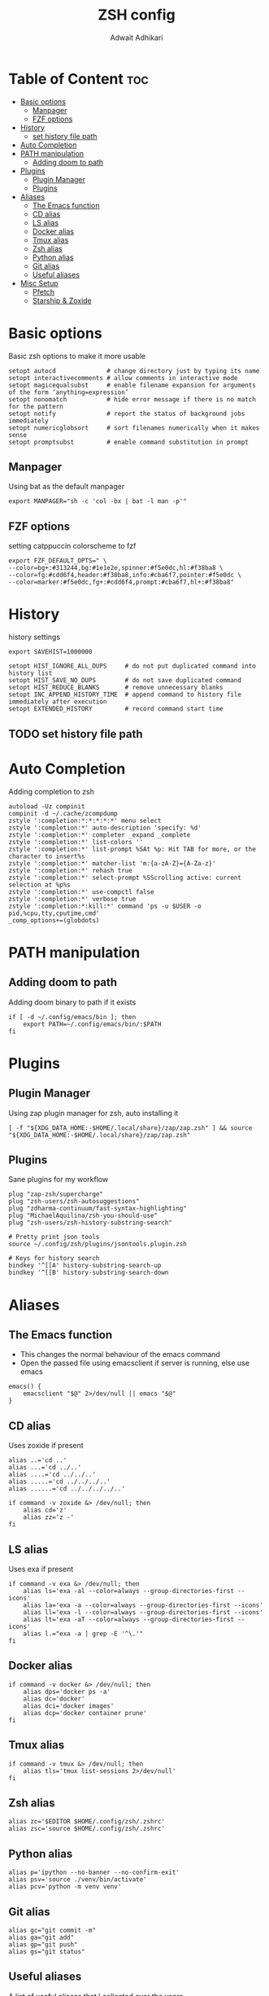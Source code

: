 #+TITLE: ZSH config
#+Description: ZSH configuration file
#+Property: header-args :tangle .zshrc
#+Author: Adwait Adhikari

* Table of Content :toc:
- [[#basic-options][Basic options]]
  - [[#manpager][Manpager]]
  - [[#fzf-options][FZF options]]
- [[#history][History]]
  - [[#set-history-file-path][set history file path]]
- [[#auto-completion][Auto Completion]]
- [[#path-manipulation][PATH manipulation]]
  - [[#adding-doom-to-path][Adding doom to path]]
- [[#plugins][Plugins]]
  - [[#plugin-manager][Plugin Manager]]
  - [[#plugins-1][Plugins]]
- [[#aliases][Aliases]]
  - [[#the-emacs-function][The Emacs function]]
  - [[#cd-alias][CD alias]]
  - [[#ls-alias][LS alias]]
  - [[#docker-alias][Docker alias]]
  - [[#tmux-alias][Tmux alias]]
  - [[#zsh-alias][Zsh alias]]
  - [[#python-alias][Python alias]]
  - [[#git-alias][Git alias]]
  - [[#useful-aliases][Useful aliases]]
- [[#misc-setup][Misc Setup]]
  - [[#pfetch][Pfetch]]
  - [[#starship--zoxide][Starship & Zoxide]]

* Basic options
Basic zsh options to make it more usable

#+begin_src shell
setopt autocd              # change directory just by typing its name
setopt interactivecomments # allow comments in interactive mode
setopt magicequalsubst     # enable filename expansion for arguments of the form ‘anything=expression’
setopt nonomatch           # hide error message if there is no match for the pattern
setopt notify              # report the status of background jobs immediately
setopt numericglobsort     # sort filenames numerically when it makes sense
setopt promptsubst         # enable command substitution in prompt
#+end_src

** Manpager
Using bat as the default manpager

#+begin_src shell
export MANPAGER="sh -c 'col -bx | bat -l man -p'"
#+end_src

** FZF options
setting catppuccin colorscheme to fzf

#+begin_src shell
export FZF_DEFAULT_OPTS=" \
--color=bg+:#313244,bg:#1e1e2e,spinner:#f5e0dc,hl:#f38ba8 \
--color=fg:#cdd6f4,header:#f38ba8,info:#cba6f7,pointer:#f5e0dc \
--color=marker:#f5e0dc,fg+:#cdd6f4,prompt:#cba6f7,hl+:#f38ba8"
#+end_src

* History
history settings

#+begin_src shell
export SAVEHIST=1000000

setopt HIST_IGNORE_ALL_DUPS     # do not put duplicated command into history list
setopt HIST_SAVE_NO_DUPS        # do not save duplicated command
setopt HIST_REDUCE_BLANKS       # remove unnecessary blanks
setopt INC_APPEND_HISTORY_TIME  # append command to history file immediately after execution
setopt EXTENDED_HISTORY         # record command start time
#+end_src

** TODO set history file path

* Auto Completion
Adding completion to zsh

#+begin_src shell
autoload -Uz compinit
compinit -d ~/.cache/zcompdump
zstyle ':completion:*:*:*:*:*' menu select
zstyle ':completion:*' auto-description 'specify: %d'
zstyle ':completion:*' completer _expand _complete
zstyle ':completion:*' list-colors ''
zstyle ':completion:*' list-prompt %SAt %p: Hit TAB for more, or the character to insert%s
zstyle ':completion:*' matcher-list 'm:{a-zA-Z}={A-Za-z}'
zstyle ':completion:*' rehash true
zstyle ':completion:*' select-prompt %SScrolling active: current selection at %p%s
zstyle ':completion:*' use-compctl false
zstyle ':completion:*' verbose true
zstyle ':completion:*:kill:*' command 'ps -u $USER -o pid,%cpu,tty,cputime,cmd'
_comp_options+=(globdots)
#+end_src

* PATH manipulation
** Adding doom to path
Adding doom binary to path if it exists

#+begin_src shell
if [ -d ~/.config/emacs/bin ]; then
    export PATH=~/.config/emacs/bin/:$PATH
fi
#+end_src

* Plugins
** Plugin Manager
Using zap plugin manager for zsh, auto installing it

#+begin_src shell
[ -f "${XDG_DATA_HOME:-$HOME/.local/share}/zap/zap.zsh" ] && source "${XDG_DATA_HOME:-$HOME/.local/share}/zap/zap.zsh"
#+end_src

** Plugins
Sane plugins for my workflow

#+begin_src shell
plug "zap-zsh/supercharge"
plug "zsh-users/zsh-autosuggestions"
plug "zdharma-continuum/fast-syntax-highlighting"
plug "MichaelAquilina/zsh-you-should-use"
plug "zsh-users/zsh-history-substring-search"

# Pretty print json tools
source ~/.config/zsh/plugins/jsontools.plugin.zsh

# Keys for history search
bindkey '^[[A' history-substring-search-up
bindkey '^[[B' history-substring-search-down
#+end_src

* Aliases
** The Emacs function
+ This changes the normal behaviour of the emacs command
+ Open the passed file using emacsclient if server is running, else use emacs

#+begin_src shell
emacs() {
    emacsclient "$@" 2>/dev/null || emacs "$@"
}
#+end_src

** CD alias
Uses zoxide if present

#+begin_src shell
alias ..='cd ..'
alias ...='cd ../..'
alias ....='cd ../../..'
alias .....='cd ../../../..'
alias ......='cd ../../../../..'

if command -v zoxide &> /dev/null; then
    alias cd='z'
    alias zz='z -'
fi
#+end_src

** LS alias
Uses exa if present
#+begin_src shell
if command -v exa &> /dev/null; then
    alias ls='exa -al --color=always --group-directories-first --icons'
    alias la='exa -a --color=always --group-directories-first --icons'
    alias ll='exa -l --color=always --group-directories-first --icons'
    alias lt='exa -aT --color=always --group-directories-first --icons'
    alias l.="exa -a | grep -E '^\.'"
fi
#+end_src

** Docker alias

#+begin_src shell
if command -v docker &> /dev/null; then
    alias dps='docker ps -a'
    alias dc='docker'
    alias dci='docker images'
    alias dcp='docker container prune'
fi
#+end_src

** Tmux alias

#+begin_src shell
if command -v tmux &> /dev/null; then
    alias tls='tmux list-sessions 2>/dev/null'
fi
#+end_src

** Zsh alias

#+begin_src shell
alias zc='$EDITOR $HOME/.config/zsh/.zshrc'
alias zsc='source $HOME/.config/zsh/.zshrc'
#+end_src

** Python alias

#+begin_src shell
alias p='ipython --no-banner --no-confirm-exit'
alias psv='source ./venv/bin/activate'
alias pcv='python -m venv venv'
#+end_src

** Git alias
#+begin_src shell
alias gc="git commit -m"
alias ga="git add"
alias gp="git push"
alias gs="git status"
#+end_src

** Useful aliases
A list of useful aliases that I collected over the years

#+begin_src shell
alias c="source ~/.config/scripts/cdier.sh"
alias cls="clear"
alias sf="fc-list | grep -i"
alias sudo="sudo "
alias yt-audio="yt-dlp -x --audio-format mp3 --audio-quality 0"
alias speedtest="curl -s https://raw.githubusercontent.com/sivel/speedtest-cli/master/speedtest.py | python -"
alias v="emacs"
alias cat="bat"
alias wget="wget -c "
alias grep="grep --color=auto"
alias hw="hwinfo --short"
alias tb="curl -F "file=@-" gcg.sh"
alias ipa="ip --brief address"
#+end_src

* Misc Setup
** Pfetch
Runs the pfetch command only if zsh is interactive
#+begin_src shell
if [[ $- == *i* ]]; then
    pfetch
fi
#+end_src

** Starship & Zoxide
+ Using the starship prompt
+ Initializing zoxide
#+begin_src shell
eval "$(starship init zsh)"
eval "$(zoxide init zsh)"
#+end_src
